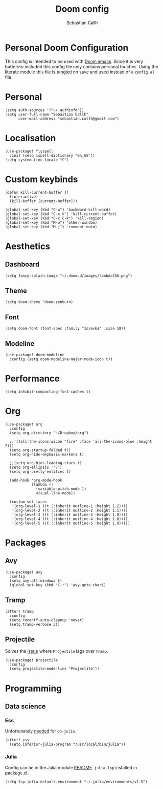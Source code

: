 #+TITLE: Doom config
#+AUTHOR: Sebastian Callh
#+EMAIL: sebastian.callh@gmail.com
#+PROPERTY: header-args:elisp :tangle yes :exports code

* Personal Doom Configuration
This config is intended to be used with [[https://github.com/hlissner/doom-emacs][Doom emacs]]. Since it is very batteries-included this config file only contains personal touches.
Using the [[file:init.el::literate][literate module]] this file is tangled on save and used instead of a ~config.el~ file.

* Personal
#+begin_src elisp
(setq auth-sources '("~/.authinfo"))
(setq user-full-name "Sebastian Callh"
      user-mail-address "sebastian.callh@gmail.com")
#+end_src
* Localisation
#+begin_src elisp
(use-package! flyspell
  :init (setq ispell-dictionary "en_GB"))
(setq system-time-locale "C")
#+end_src

* Custom keybinds
#+begin_src elisp
(defun kill-current-buffer ()
  (interactive)
  (kill-buffer (current-buffer)))

(global-set-key (kbd "C-w") 'backward-kill-word)
(global-set-key (kbd "C-x k") 'kill-current-buffer)
(global-set-key (kbd "C-x C-k") 'kill-region)
(global-set-key (kbd "M-o") 'other-window)
(global-set-key (kbd "M-;") 'comment-dwim)
#+end_src

* Aesthetics
** Dashboard
#+begin_src elisp
(setq fancy-splash-image "~/.doom.d/images/lambda250.png")
#+end_src

** Theme
#+begin_src elisp
(setq doom-theme 'doom-zenburn)
#+end_src

** Font
#+begin_src elisp
(setq doom-font (font-spec :family "Iosevka" :size 18))
#+end_src

** Modeline
#+begin_src elisp
(use-package! doom-modeline
  :config (setq doom-modeline-major-mode-icon t))
#+end_src

* Performance
#+begin_src elisp
(setq inhibit-compacting-font-caches t)
#+end_src

* Org
#+begin_src elisp
(use-package! org
  :config
  (setq org-directory "~/Dropbox/org")

  ;;'((all-the-icons-wicon "fire" :face 'all-the-icons-blue :height 2)))
  (setq org-startup-folded t))
  (setq org-hide-emphasis-markers t)

  ;;(setq org-hide-leading-stars t)
  (setq org-ellipsis '"⤵")
  (setq org-pretty-entities t)

  (add-hook 'org-mode-hook
            (lambda ()
              (variable-pitch-mode 1)
              visual-line-mode))

  (custom-set-faces
   '(org-level-1 ((t (:inherit outline-1 :height 1.2))))
   '(org-level-2 ((t (:inherit outline-2 :height 1.1))))
   '(org-level-3 ((t (:inherit outline-3 :height 1.0))))
   '(org-level-4 ((t (:inherit outline-4 :height 1.0))))
   '(org-level-5 ((t (:inherit outline-5 :height 1.0)))))
#+end_src

* Packages
** Avy
#+begin_src elisp
(use-package! avy
  :config
  (setq avy-all-windows t)
  (global-set-key (kbd "C-:") 'avy-goto-char))
#+end_src

** Tramp
#+begin_src elisp
(after! tramp
  :config
  (setq recentf-auto-cleanup 'never)
  (setq tramp-verbose 3))
#+end_src

** Projectile
Solves the [[https://github.com/bbatsov/projectile/issues/657][issue]] where ~Projectile~ lags over ~Tramp~.
#+begin_src elisp
(use-package! projectile
  :config
  (setq projectile-mode-line "Projectile"))
#+end_src

* Programming
** Data science
*** Ess
Unfortunately [[https://github.com/gjkerns/ob-julia/blob/master/ob-julia-doc.org][needed]] for ~ob-julia~.
#+begin_src elisp
(after! ess
  (setq inferior-julia-program "/usr/local/bin/julia"))
#+end_src

*** Julia
Config can be in the Julia module [[https://github.com/hlissner/doom-emacs/blob/develop/modules/lang/julia/README.org][README]]. ~julia-lsp~ installed in [[file:packages.el::package! lsp-julia :recipe (:host github :repo "non-jedi/lsp-julia")][package.el]].
#+begin_src elisp
(setq lsp-julia-default-environment "~/.julia/environments/v1.5")
#+end_src



